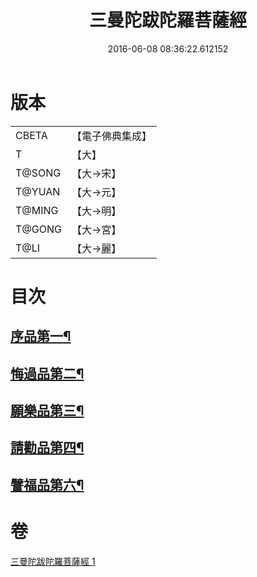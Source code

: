 #+TITLE: 三曼陀跋陀羅菩薩經 
#+DATE: 2016-06-08 08:36:22.612152

* 版本
 |     CBETA|【電子佛典集成】|
 |         T|【大】     |
 |    T@SONG|【大→宋】   |
 |    T@YUAN|【大→元】   |
 |    T@MING|【大→明】   |
 |    T@GONG|【大→宮】   |
 |      T@LI|【大→麗】   |

* 目次
** [[file:KR6i0112_001.txt::001-0666c6][序品第一¶]]
** [[file:KR6i0112_001.txt::001-0666c23][悔過品第二¶]]
** [[file:KR6i0112_001.txt::001-0667b24][願樂品第三¶]]
** [[file:KR6i0112_001.txt::001-0667c14][請勸品第四¶]]
** [[file:KR6i0112_001.txt::001-0668b24][譬福品第六¶]]

* 卷
[[file:KR6i0112_001.txt][三曼陀跋陀羅菩薩經 1]]

